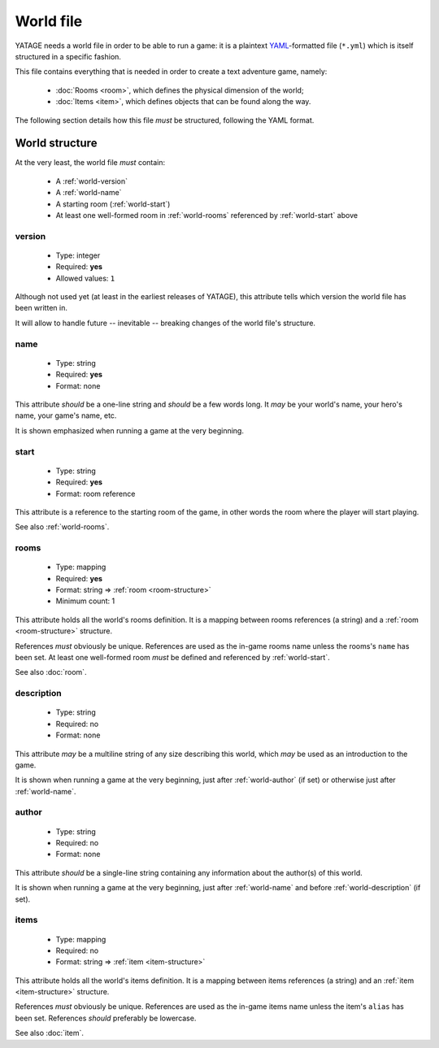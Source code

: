 World file
==========

YATAGE needs a world file in order to be able to run a game: it is a plaintext `YAML <https://en.wikipedia.org/wiki/YAML>`__-formatted
file (``*.yml``) which is itself structured in a specific fashion.

This file contains everything that is needed in order to create a text adventure game, namely:

  - :doc:`Rooms <room>`, which defines the physical dimension of the world;
  - :doc:`Items <item>`, which defines objects that can be found along the way.

The following section details how this file *must* be structured, following the YAML format.

.. _world-structure:

World structure
---------------

At the very least, the world file *must* contain:

  - A :ref:`world-version`
  - A :ref:`world-name`
  - A starting room (:ref:`world-start`)
  - At least one well-formed room in :ref:`world-rooms` referenced by :ref:`world-start` above

.. _world-version:

version
^^^^^^^

  - Type: integer
  - Required: **yes**
  - Allowed values: ``1``

Although not used yet (at least in the earliest releases of YATAGE), this attribute tells which version the world file
has been written in.

It will allow to handle future -- inevitable -- breaking changes of the world file's structure.

.. _world-name:

name
^^^^

  - Type: string
  - Required: **yes**
  - Format: none

This attribute *should* be a one-line string and *should* be a few words long. It *may* be your world's name, your hero's
name, your game's name, etc.

It is shown emphasized when running a game at the very beginning.

.. _world-start:

start
^^^^^

  - Type: string
  - Required: **yes**
  - Format: room reference

This attribute is a reference to the starting room of the game, in other words the room where the player will start
playing.

See also :ref:`world-rooms`.

.. _world-rooms:

rooms
^^^^^

  - Type: mapping
  - Required: **yes**
  - Format: string => :ref:`room <room-structure>`
  - Minimum count: 1

This attribute holds all the world's rooms definition. It is a mapping between rooms references (a string) and a
:ref:`room <room-structure>` structure.

References *must* obviously be unique. References are used as the in-game rooms name unless the rooms's ``name`` has
been set. At least one well-formed room *must* be defined and referenced by :ref:`world-start`.

See also :doc:`room`.

.. _world-description:

description
^^^^^^^^^^^

  - Type: string
  - Required: no
  - Format: none

This attribute *may* be a multiline string of any size describing this world, which *may* be used as an introduction to
the game.

It is shown when running a game at the very beginning, just after :ref:`world-author` (if set) or otherwise just after
:ref:`world-name`.

.. _world-author:

author
^^^^^^

  - Type: string
  - Required: no
  - Format: none

This attribute *should* be a single-line string containing any information about the author(s) of this world.

It is shown when running a game at the very beginning, just after :ref:`world-name` and before :ref:`world-description`
(if set).

.. _world-items:

items
^^^^^

  - Type: mapping
  - Required: no
  - Format: string => :ref:`item <item-structure>`

This attribute holds all the world's items definition. It is a mapping between items references (a string) and an
:ref:`item <item-structure>` structure.

References *must* obviously be unique. References are used as the in-game items name unless the item's ``alias`` has
been set. References *should* preferably be lowercase.

See also :doc:`item`.